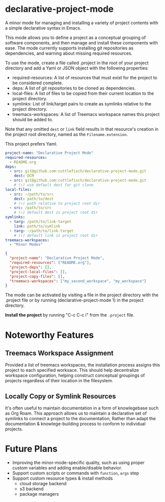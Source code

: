* declarative-project-mode

A minor mode for managing and installing a variety of project contents with a simple
declarative syntax in Emacs.

This mode allows you to define a project as a conceptual grouping of software components,
and then manage and install these components with ease. The mode currently supports
installing git repositories as dependencies, and warning about missing required resources.

To use the mode, create a file called .project in the root of your project directory and
add a Yaml or JSON object with the following properties:
- required-resources: A list of resources that must exist for the project to be
  considered complete.
- deps: A list of git repositories to be cloned as dependencies.
- local-files: A list of files to be copied from their current location to the
  project directory.
- symlinks: List of link/target pairs to create as symlinks relative to the project
  directory.
- treemacs-workspaces: A list of Treemacs workspace names this project should be added to.

Note that any omitted ~dest~ or ~link~ field results in that resource's creation in the
project root directory, named as the ~Filename.extension~.

This project prefers Yaml.
#+begin_src yaml
project-name: "Declarative Project Mode"
required-resources:
  - README.org
deps:
  - src: git@github.com:cuttlefisch/declarative-project-mode.git
    dest: DCM
  - src: git@github.com:cuttlefisch/declarative-project-mode.git
    # (↑) use default dest for git clone
local-files:
  - src: ~/path/to/src
    dest: path/to/dest
    # (↑) path relative to project root dir
  - src: /path/to/src
    # (↑) default dest is project root dir
symlinks:
  - targ: /path/to/link-target
    link: path/to/symlink
  - targ: ~/path/to/link-target
    # (↑) default link is project root dir
treemacs-workspaces:
  - "Minor Modes"
#+end_src

#+begin_src json
{
  "project-name": "Declarative Project Mode",
  "required-resources": ["README.org"],
  "project-deps": [],
  "project-local-files": [],
  "project-copy-files": [],
  "treemacs-workspaces": ["my_second_workspace", "my_workspace"]
}
#+end_src
The mode can be activated by visiting a file in the project directory with the .project
file or by running (declarative-project-mode 1) in the project directory.

*Install the project* by running "C-c C-c i" from the ~.project~ file.

* Noteworthy Features
** Treemacs Workspace Assignment
Provided a list of treemacs workspaces, the installation process assigns this project to
each specified worksace. This should help decentralize workspace configuration,
helping construct conceptual groupings of projects regardless of their location in the
filesystem.

** Locally Copy or Symlink Resources
It's often useful to maintain documentation in a form of knowlegebase such as Org Roam.
This approach allows us to maintain a declarative set of symlinks to connect a project to
the documentation, Rather than adapt the documentation & knowlege-building process to
conform to individual projects.

* Future Plans
- Improving the minor-mode-specific quality, such as using proper custom variables and
  adding enable/disable behavior.
- Support custom scripts or commands with ~function~, ~args~ step
- Support custom resource types & install methods
    - cloud storage backend
    - s3 backend
    - package managers
